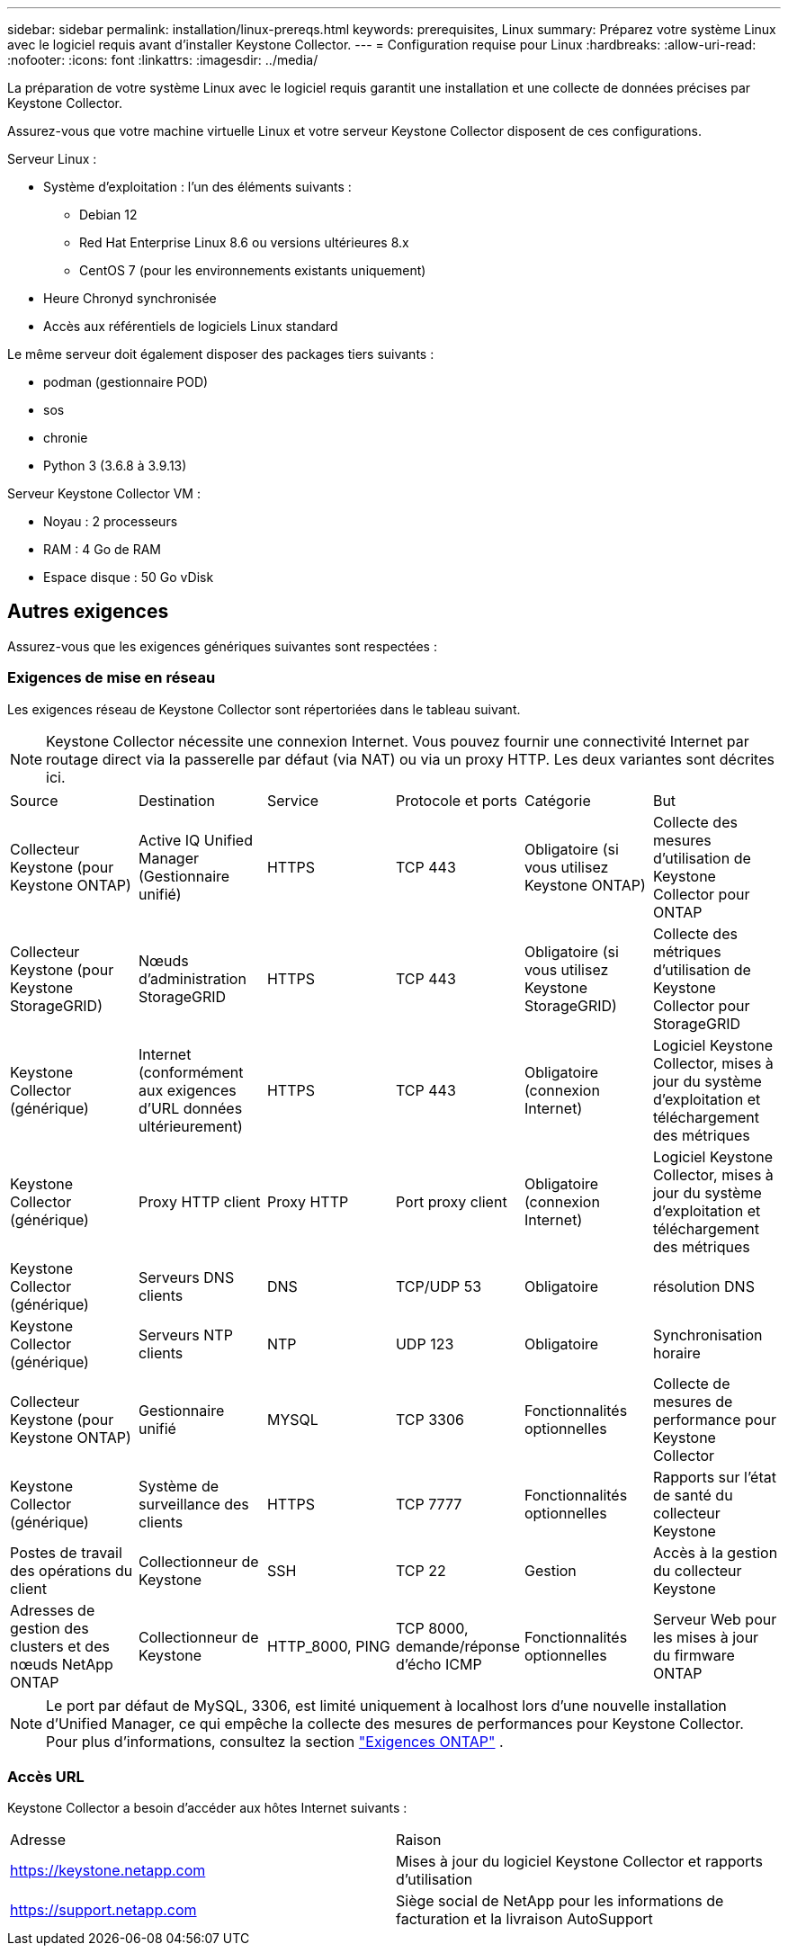 ---
sidebar: sidebar 
permalink: installation/linux-prereqs.html 
keywords: prerequisites, Linux 
summary: Préparez votre système Linux avec le logiciel requis avant d’installer Keystone Collector. 
---
= Configuration requise pour Linux
:hardbreaks:
:allow-uri-read: 
:nofooter: 
:icons: font
:linkattrs: 
:imagesdir: ../media/


[role="lead"]
La préparation de votre système Linux avec le logiciel requis garantit une installation et une collecte de données précises par Keystone Collector.

Assurez-vous que votre machine virtuelle Linux et votre serveur Keystone Collector disposent de ces configurations.

.Serveur Linux :
* Système d'exploitation : l'un des éléments suivants :
+
** Debian 12
** Red Hat Enterprise Linux 8.6 ou versions ultérieures 8.x
** CentOS 7 (pour les environnements existants uniquement)


* Heure Chronyd synchronisée
* Accès aux référentiels de logiciels Linux standard


Le même serveur doit également disposer des packages tiers suivants :

* podman (gestionnaire POD)
* sos
* chronie
* Python 3 (3.6.8 à 3.9.13)


.Serveur Keystone Collector VM :
* Noyau : 2 processeurs
* RAM : 4 Go de RAM
* Espace disque : 50 Go vDisk




== Autres exigences

Assurez-vous que les exigences génériques suivantes sont respectées :



=== Exigences de mise en réseau

Les exigences réseau de Keystone Collector sont répertoriées dans le tableau suivant.


NOTE: Keystone Collector nécessite une connexion Internet.  Vous pouvez fournir une connectivité Internet par routage direct via la passerelle par défaut (via NAT) ou via un proxy HTTP.  Les deux variantes sont décrites ici.

|===


| Source | Destination | Service | Protocole et ports | Catégorie | But 


 a| 
Collecteur Keystone (pour Keystone ONTAP)
 a| 
Active IQ Unified Manager (Gestionnaire unifié)
 a| 
HTTPS
 a| 
TCP 443
 a| 
Obligatoire (si vous utilisez Keystone ONTAP)
 a| 
Collecte des mesures d'utilisation de Keystone Collector pour ONTAP



 a| 
Collecteur Keystone (pour Keystone StorageGRID)
 a| 
Nœuds d'administration StorageGRID
 a| 
HTTPS
 a| 
TCP 443
 a| 
Obligatoire (si vous utilisez Keystone StorageGRID)
 a| 
Collecte des métriques d'utilisation de Keystone Collector pour StorageGRID



 a| 
Keystone Collector (générique)
 a| 
Internet (conformément aux exigences d'URL données ultérieurement)
 a| 
HTTPS
 a| 
TCP 443
 a| 
Obligatoire (connexion Internet)
 a| 
Logiciel Keystone Collector, mises à jour du système d'exploitation et téléchargement des métriques



 a| 
Keystone Collector (générique)
 a| 
Proxy HTTP client
 a| 
Proxy HTTP
 a| 
Port proxy client
 a| 
Obligatoire (connexion Internet)
 a| 
Logiciel Keystone Collector, mises à jour du système d'exploitation et téléchargement des métriques



 a| 
Keystone Collector (générique)
 a| 
Serveurs DNS clients
 a| 
DNS
 a| 
TCP/UDP 53
 a| 
Obligatoire
 a| 
résolution DNS



 a| 
Keystone Collector (générique)
 a| 
Serveurs NTP clients
 a| 
NTP
 a| 
UDP 123
 a| 
Obligatoire
 a| 
Synchronisation horaire



 a| 
Collecteur Keystone (pour Keystone ONTAP)
 a| 
Gestionnaire unifié
 a| 
MYSQL
 a| 
TCP 3306
 a| 
Fonctionnalités optionnelles
 a| 
Collecte de mesures de performance pour Keystone Collector



 a| 
Keystone Collector (générique)
 a| 
Système de surveillance des clients
 a| 
HTTPS
 a| 
TCP 7777
 a| 
Fonctionnalités optionnelles
 a| 
Rapports sur l'état de santé du collecteur Keystone



 a| 
Postes de travail des opérations du client
 a| 
Collectionneur de Keystone
 a| 
SSH
 a| 
TCP 22
 a| 
Gestion
 a| 
Accès à la gestion du collecteur Keystone



 a| 
Adresses de gestion des clusters et des nœuds NetApp ONTAP
 a| 
Collectionneur de Keystone
 a| 
HTTP_8000, PING
 a| 
TCP 8000, demande/réponse d'écho ICMP
 a| 
Fonctionnalités optionnelles
 a| 
Serveur Web pour les mises à jour du firmware ONTAP

|===

NOTE: Le port par défaut de MySQL, 3306, est limité uniquement à localhost lors d'une nouvelle installation d'Unified Manager, ce qui empêche la collecte des mesures de performances pour Keystone Collector. Pour plus d'informations, consultez la section link:addl-req.html["Exigences ONTAP"] .



=== Accès URL

Keystone Collector a besoin d'accéder aux hôtes Internet suivants :

|===


| Adresse | Raison 


 a| 
https://keystone.netapp.com[]
 a| 
Mises à jour du logiciel Keystone Collector et rapports d'utilisation



 a| 
https://support.netapp.com[]
 a| 
Siège social de NetApp pour les informations de facturation et la livraison AutoSupport

|===